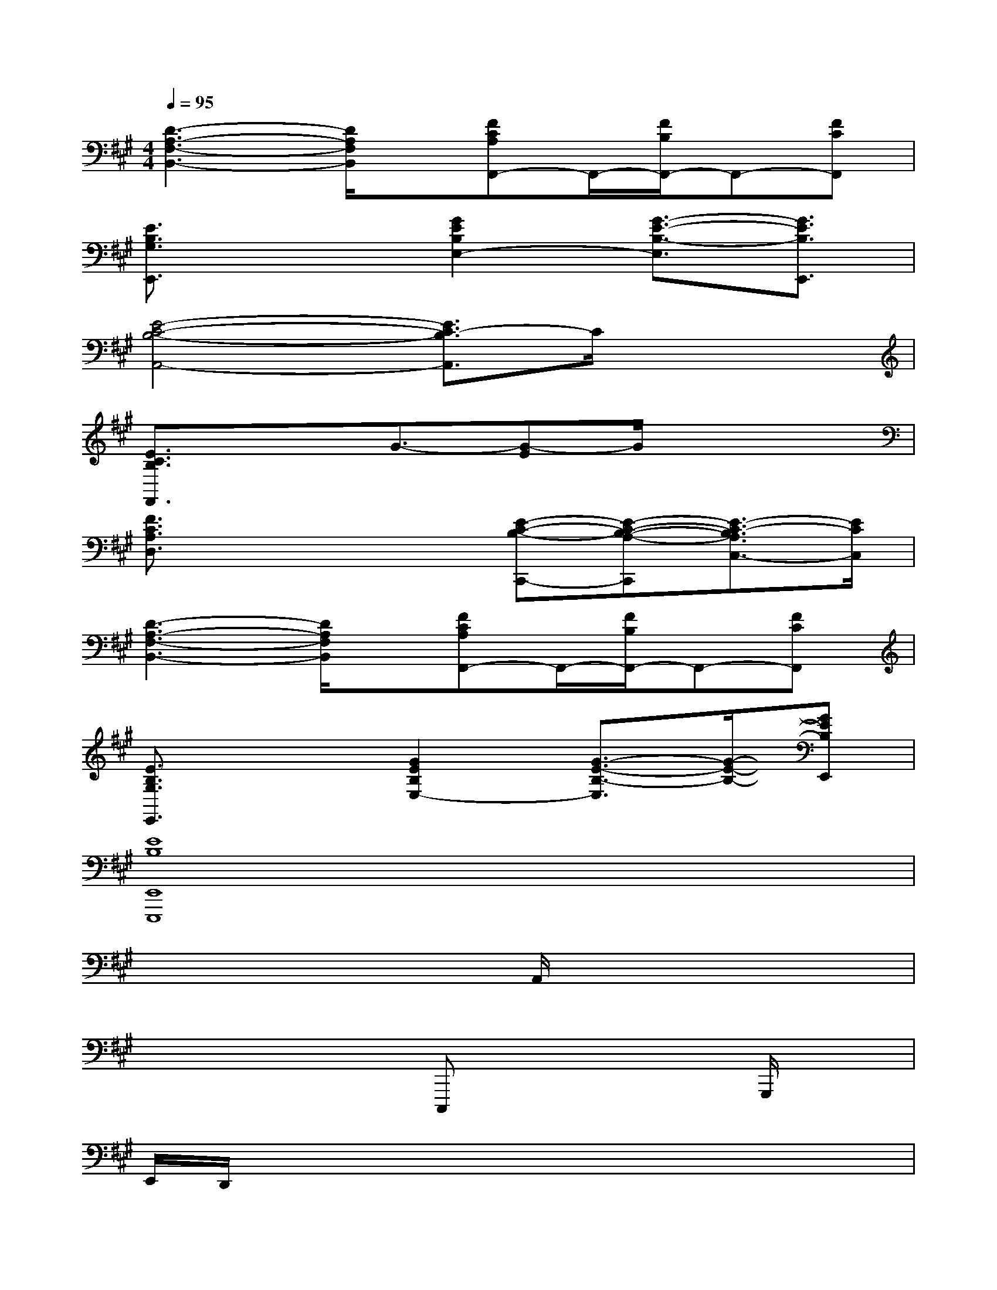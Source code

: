 X:1
T:
M:4/4
L:1/8
Q:1/4=95
K:A%3sharps
V:1
[D3-A,3-F,3-B,,3-][D/2A,/2F,/2B,,/2]x/2[FCA,F,,-]F,,/2-[F/2B,/2F,,/2-]F,,-[FCF,,]|
[E3/2B,3/2G,3/2E,,3/2]x3/2[G2E2B,2E,2-][G3/2-E3/2-B,3/2-E,3/2][G3/2E3/2B,3/2E,,3/2]|
[E4-C4-B,4-A,,4-][E3/2C3/2-B,3/2A,,3/2]C/2x2|
[E3/2C3/2B,3/2F,,3/2]x3/2G3/2-[G-E]G/2x2|
[F3/2C3/2A,3/2D,3/2]x2x/2[E-C-B,-C,,-][E-C-B,-A,-C,,][E3/2-C3/2-B,3/2A,3/2C,3/2-][E/2C/2C,/2]|
[D3-A,3-F,3-B,,3-][D/2A,/2F,/2B,,/2]x/2[FCA,F,,-]F,,/2-[F/2B,/2F,,/2-]F,,-[FCF,,]|
[E3/2B,3/2G,3/2E,,3/2]x3/2[G2E2B,2E,2-][G3/2-E3/2-B,3/2-E,3/2][G/2-E/2-B,/2-][GEB,E,,]|
[E8B,8E,,8E,,,8]|
x/2xx/2xA,,/2x4x/2|
x/2x2x/2C,,,x2x/2G,,,/2x|
E,,/2D,,/2x3x/2x/2xxx|
x/2E,,/2x4x3/2x3/2|
x3/2xx2E,,/2x/2x/2E,,x|
x2x/2C,,,/2xx2xx|
x/2D,,/2x2x/2x/2D,,/2x/2A,,/2x3/2x|
x2x/2x/2xB,,/2B,,,/2E,,/2x2x/2